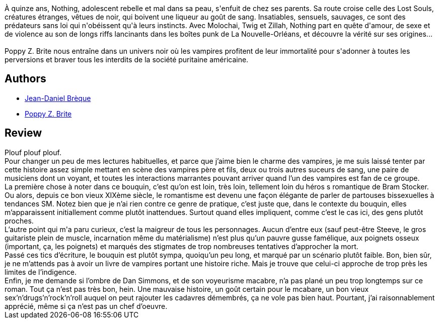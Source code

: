 :jbake-type: post
:jbake-status: published
:jbake-title: Âmes perdues
:jbake-tags:  broc, rayon-imaginaire, vampires,_année_2007,_mois_févr.,_note_2,fantastique,read
:jbake-date: 2007-02-24
:jbake-depth: ../../
:jbake-uri: goodreads/books/9782070338856.adoc
:jbake-bigImage: https://i.gr-assets.com/images/S/compressed.photo.goodreads.com/books/1335356597l/2067148._SY160_.jpg
:jbake-smallImage: https://i.gr-assets.com/images/S/compressed.photo.goodreads.com/books/1335356597l/2067148._SY75_.jpg
:jbake-source: https://www.goodreads.com/book/show/2067148
:jbake-style: goodreads goodreads-book

++++
<div class="book-description">
À quinze ans, Nothing, adolescent rebelle et mal dans sa peau, s'enfuit de chez ses parents. Sa route croise celle des Lost Souls, créatures étranges, vêtues de noir, qui boivent une liqueur au goût de sang. Insatiables, sensuels, sauvages, ce sont des prédateurs sans loi qui n'obéissent qu'à leurs instincts. Avec Molochai, Twig et Zillah, Nothing part en quête d'amour, de sexe et de violence au son de longs riffs lancinants dans les boîtes punk de La Nouvelle-Orléans, et découvre la vérité sur ses origines...<br /> <br />Poppy Z. Brite nous entraîne dans un univers noir où les vampires profitent de leur immortalité pour s'adonner à toutes les perversions et braver tous les interdits de la société puritaine américaine.
</div>
++++


## Authors
* link:../authors/7416.html[Jean-Daniel Brèque]
* link:../authors/9558.html[Poppy Z. Brite]



## Review

++++
Plouf plouf plouf.<br/>Pour changer un peu de mes lectures habituelles, et parce que j’aime bien le charme des vampires, je me suis laissé tenter par cette histoire assez simple mettant en scène des vampires père et fils, deux ou trois autres suceurs de sang, une paire de musiciens dont un voyant, et toutes les interactions marrantes pouvant arriver quand l’un des vampires est fan de ce groupe.<br/>La première chose à noter dans ce bouquin, c’est qu’on est loin, très loin, tellement loin du héros s romantique de Bram Stocker. Ou alors, depuis ce bon vieux XIXème siècle, le romantisme est devenu une façon élégante de parler de partouses bissexuelles à tendances SM. Notez bien que je n’ai rien contre ce genre de pratique, c’est juste que, dans le contexte du bouquin, elles m’apparaissent initiallement comme plutôt inattendues. Surtout quand elles impliquent, comme c’est le cas ici, des gens plutôt proches.<br/>L’autre point qui m'a paru curieux, c’est la maigreur de tous les personnages. Aucun d’entre eux (sauf peut-être Steeve, le gros guitariste plein de muscle, incarnation même du matérialisme) n’est plus qu’un pauvre gusse famélique, aux poignets osseux (important, ça, les poignets) et marqués des stigmates de trop nombreuses tentatives d’approcher la mort.<br/>Passé ces tics d’écriture, le bouquin est plutôt sympa, quoiqu’un peu long, et marqué par un scénario plutôt faible. Bon, bien sûr, je ne m’attends pas à avoir un livre de vampires portant une histoire riche. Mais je trouve que celui-ci approche de trop près les limites de l’indigence.<br/>Enfin, je me demande si l’ombre de Dan Simmons, et de son voyeurisme macabre, n’a pas plané un peu trop longtemps sur ce roman. Tout ça n’est pas très bon, hein. Une mauvaise histoire, un goût certain pour le mcabare, un bon vieux sex’n’drugs’n’rock’n’roll auquel on peut rajouter les cadavres démembrés, ça ne vole pas bien haut. Pourtant, j’ai raisonnablement apprécié, même si ça n’est pas un chef d’oeuvre.
++++